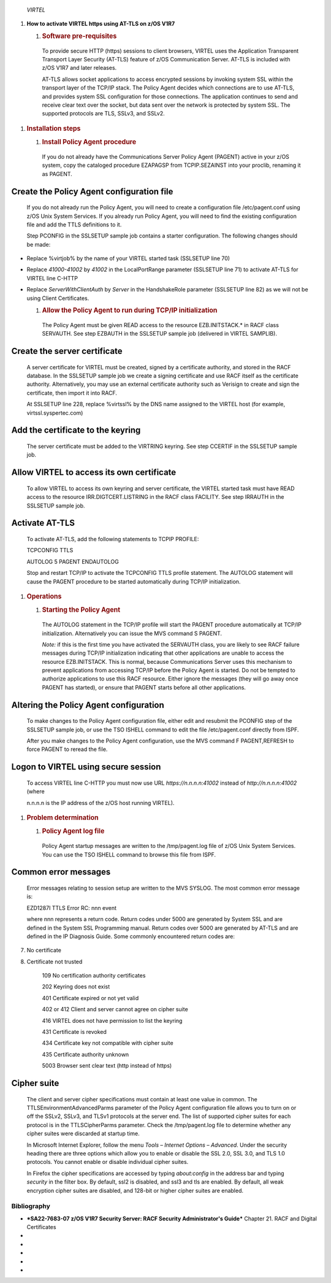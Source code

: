     \ |image0|

    |image1|\ *VIRTEL*

1. **How to activate VIRTEL https using AT-TLS on z/OS V1R7**

   1. .. rubric:: Software pre-requisites
         :name: software-pre-requisites

    To provide secure HTTP (https) sessions to client browsers, VIRTEL
    uses the Application Transparent Transport Layer Security (AT-TLS)
    feature of z/OS Communication Server. AT-TLS is included with z/OS
    V1R7 and later releases.

    AT-TLS allows socket applications to access encrypted sessions by
    invoking system SSL within the transport layer of the TCP/IP stack.
    The Policy Agent decides which connections are to use AT-TLS, and
    provides system SSL configuration for those connections. The
    application continues to send and receive clear text over the
    socket, but data sent over the network is protected by system SSL.
    The supported protocols are TLS, SSLv3, and SSLv2.

1. .. rubric:: Installation steps
      :name: installation-steps

   1. .. rubric:: Install Policy Agent procedure
         :name: install-policy-agent-procedure

    If you do not already have the Communications Server Policy Agent
    (PAGENT) active in your z/OS system, copy the cataloged procedure
    EZAPAGSP from TCPIP.SEZAINST into your proclib, renaming it as
    PAGENT.

Create the Policy Agent configuration file
------------------------------------------

    If you do not already run the Policy Agent, you will need to create
    a configuration file /etc/pagent.conf using z/OS Unix System
    Services. If you already run Policy Agent, you will need to find the
    existing configuration file and add the TTLS definitions to it.

    Step PCONFIG in the SSLSETUP sample job contains a starter
    configuration. The following changes should be made:

-  Replace %virtjob% by the name of your VIRTEL started task (SSLSETUP
   line 70)

-  Replace *41000-41002* by *41002* in the LocalPortRange parameter
   (SSLSETUP line 71) to activate AT-TLS for VIRTEL line C-HTTP

-  Replace *ServerWithClientAuth* by *Server* in the HandshakeRole
   parameter (SSLSETUP line 82) as we will not be using Client
   Certificates.

   1. .. rubric:: Allow the Policy Agent to run during TCP/IP
         initialization
         :name: allow-the-policy-agent-to-run-during-tcpip-initialization

    The Policy Agent must be given READ access to the resource
    EZB.INITSTACK.\* in RACF class SERVAUTH. See step EZBAUTH in the
    SSLSETUP sample job (delivered in VIRTEL SAMPLIB).

Create the server certificate
-----------------------------

    A server certificate for VIRTEL must be created, signed by a
    certificate authority, and stored in the RACF database. In the
    SSLSETUP sample job we create a signing certificate and use RACF
    itself as the certificate authority. Alternatively, you may use an
    external certificate authority such as Verisign to create and sign
    the certificate, then import it into RACF.

    At SSLSETUP line 228, replace %virtssl% by the DNS name assigned to
    the VIRTEL host (for example, virtssl.syspertec.com)

Add the certificate to the keyring
----------------------------------

    The server certificate must be added to the VIRTRING keyring. See
    step CCERTIF in the SSLSETUP sample job.

Allow VIRTEL to access its own certificate
------------------------------------------

    To allow VIRTEL to access its own keyring and server certificate,
    the VIRTEL started task must have READ access to the resource
    IRR.DIGTCERT.LISTRING in the RACF class FACILITY. See step IRRAUTH
    in the SSLSETUP sample job.

Activate AT-TLS
---------------

    To activate AT-TLS, add the following statements to TCPIP PROFILE:

    TCPCONFIG TTLS

    AUTOLOG 5 PAGENT ENDAUTOLOG

    Stop and restart TCP/IP to activate the TCPCONFIG TTLS profile
    statement. The AUTOLOG statement will cause the PAGENT procedure to
    be started automatically during TCP/IP initialization.

1. .. rubric:: Operations
      :name: operations

   1. .. rubric:: Starting the Policy Agent
         :name: starting-the-policy-agent

    The AUTOLOG statement in the TCP/IP profile will start the PAGENT
    procedure automatically at TCP/IP initialization. Alternatively you
    can issue the MVS command S PAGENT.

    *Note:* if this is the first time you have activated the SERVAUTH
    class, you are likely to see RACF failure messages during TCP/IP
    initialization indicating that other applications are unable to
    access the resource EZB.INITSTACK. This is normal, because
    Communications Server uses this mechanism to prevent applications
    from accessing TCP/IP before the Policy Agent is started. Do not be
    tempted to authorize applications to use this RACF resource. Either
    ignore the messages (they will go away once PAGENT has started), or
    ensure that PAGENT starts before all other applications.

Altering the Policy Agent configuration
---------------------------------------

    To make changes to the Policy Agent configuration file, either edit
    and resubmit the PCONFIG step of the SSLSETUP sample job, or use the
    TSO ISHELL command to edit the file /etc/pagent.conf directly from
    ISPF.

    After you make changes to the Policy Agent configuration, use the
    MVS command F PAGENT,REFRESH to force PAGENT to reread the file.

Logon to VIRTEL using secure session
------------------------------------

    To access VIRTEL line C-HTTP you must now use URL
    *https://n.n.n.n:41002* instead of *http://n.n.n.n:41002* (where

    n.n.n.n is the IP address of the z/OS host running VIRTEL).

1. .. rubric:: Problem determination
      :name: problem-determination

   1. .. rubric:: Policy Agent log file
         :name: policy-agent-log-file

    Policy Agent startup messages are written to the /tmp/pagent.log
    file of z/OS Unix System Services. You can use the TSO ISHELL
    command to browse this file from ISPF.

Common error messages
---------------------

    Error messages relating to session setup are written to the MVS
    SYSLOG. The most common error message is:

    EZD1287I TTLS Error RC: nnn event

    where nnn represents a return code. Return codes under 5000 are
    generated by System SSL and are defined in the System SSL
    Programming manual. Return codes over 5000 are generated by AT-TLS
    and are defined in the IP Diagnosis Guide. Some commonly encountered
    return codes are:

7. No certificate

8. Certificate not trusted

    109 No certification authority certificates

    202 Keyring does not exist

    401 Certificate expired or not yet valid

    402 or 412 Client and server cannot agree on cipher suite

    416 VIRTEL does not have permission to list the keyring

    431 Certificate is revoked

    434 Certificate key not compatible with cipher suite

    435 Certificate authority unknown

    5003 Browser sent clear text (http instead of https)

Cipher suite
------------

    The client and server cipher specifications must contain at least
    one value in common. The TTLSEnvironmentAdvancedParms parameter of
    the Policy Agent configuration file allows you to turn on or off the
    SSLv2, SSLv3, and TLSv1 protocols at the server end. The list of
    supported cipher suites for each protocol is in the TTLSCipherParms
    parameter. Check the /tmp/pagent.log file to determine whether any
    cipher suites were discarded at startup time.

    In Microsoft Internet Explorer, follow the menu *Tools – Internet
    Options – Advanced*. Under the security heading there are three
    options which allow you to enable or disable the SSL 2.0, SSL 3.0,
    and TLS 1.0 protocols. You cannot enable or disable individual
    cipher suites.

    In Firefox the cipher specifications are accessed by typing
    *about:config* in the address bar and typing *security* in the
    filter box. By default, ssl2 is disabled, and ssl3 and tls are
    enabled. By default, all weak encryption cipher suites are disabled,
    and 128-bit or higher cipher suites are enabled.

Bibliography
============

-  ***SA22-7683-07 z/OS V1R7 Security Server: RACF Security
   Administrator's Guide*** Chapter 21. RACF and Digital Certificates

-  .. rubric:: *SC24-5901-04 z/OS V1R6 Cryptographic Services:* System
      SSL Programming
      :name: sc24-5901-04-zos-v1r6-cryptographic-services-system-ssl-programming

    Chapter 12. Messages and Codes

-  .. rubric:: *SC31-8775-07 z/OS V1R7 Communications Server:* IP
      Configuration Guide
      :name: sc31-8775-07-zos-v1r7-communications-server-ip-configuration-guide

    Chapter 14. Policy-based networking

    Chapter 18. Application Transparent Transport Layer Security
    (AT-TLS) data protection

-  .. rubric:: *SC31-8776-08 z/OS V1R7 Communications Server:* IP
      Configuration Reference
      :name: sc31-8776-08-zos-v1r7-communications-server-ip-configuration-reference

    Chapter 21. Policy Agent and policy applications

-  .. rubric:: *GC31-8782-06 z/OS V1R7 Communications Server:* IP
      Diagnosis Guide
      :name: gc31-8782-06-zos-v1r7-communications-server-ip-diagnosis-guide

    Chapter 28. Diagnosing Application Transparent Transport Layer
    Security (AT-TLS)

-  .. rubric:: *SC31-8784-05 z/OS V1R7 Communications Server:* IP
      Messages: Volume 2 (EZB, EZD)
      :name: sc31-8784-05-zos-v1r7-communications-server-ip-messages-volume-2-ezb-ezd

    Chapter 10. EZD1xxxx messages

.. |image0| image:: images/media/image1.png
   :width: 4.16534in
   :height: 0.80000in
.. |image1| image:: images/media/image2.jpeg
   :width: 1.48500in
   :height: 1.08667in
